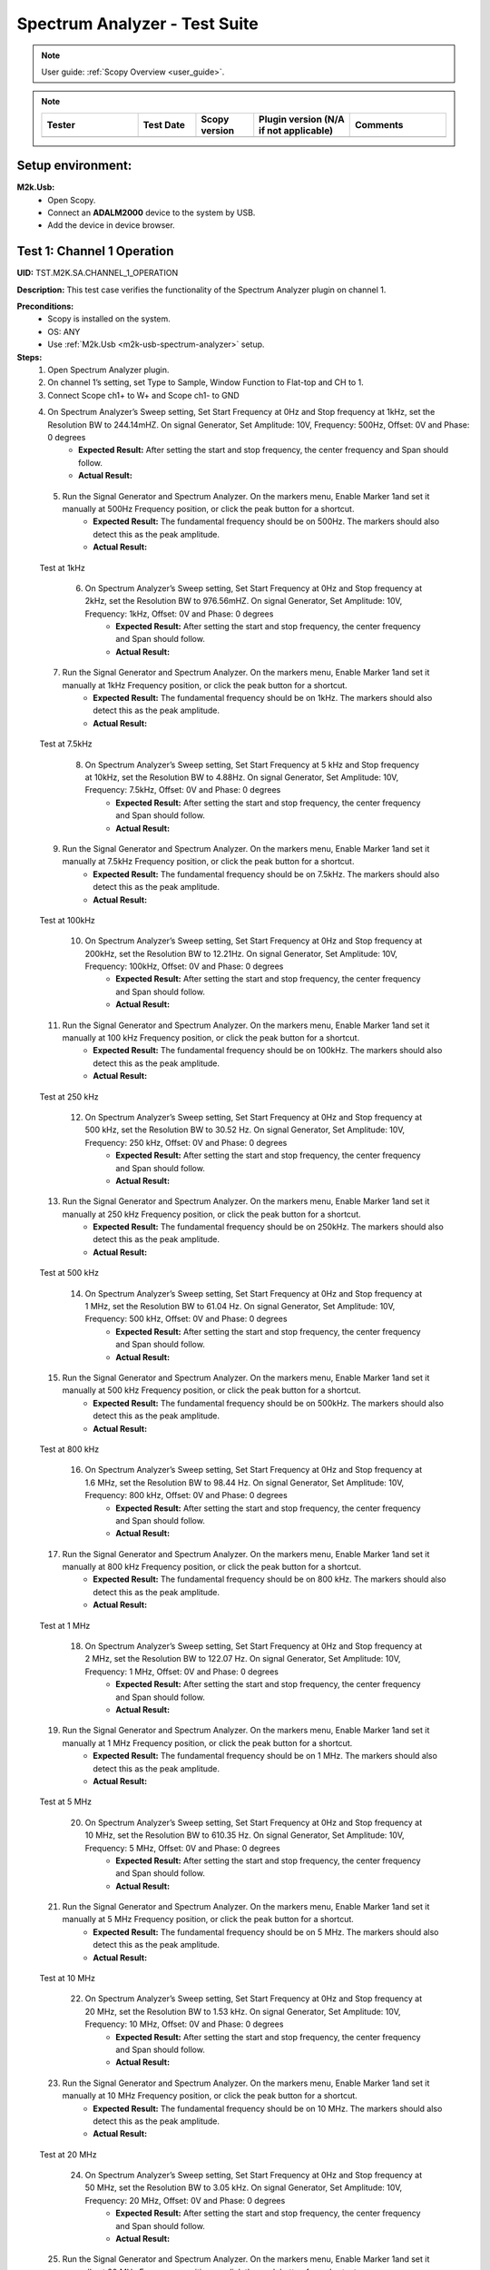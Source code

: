 .. _m2k_spectrum_analyzer_tests:

Spectrum Analyzer - Test Suite
====================================================================================================

.. note::

    User guide: :ref:`Scopy Overview <user_guide>`.


.. note::
    .. list-table:: 
       :widths: 50 30 30 50 50
       :header-rows: 1

       * - Tester
         - Test Date
         - Scopy version
         - Plugin version (N/A if not applicable)
         - Comments
       * - 
         - 
         - 
         - 
         - 

Setup environment:
----------------------------------------------------------------------------------------------------

.. _m2k-usb-spectrum-analyzer:

**M2k.Usb:**
        - Open Scopy.
        - Connect an **ADALM2000** device to the system by USB.
        - Add the device in device browser.

Test 1: Channel 1 Operation
----------------------------------------------------------------------------------------------------

**UID:** TST.M2K.SA.CHANNEL_1_OPERATION

**Description:** This test case verifies the functionality of the Spectrum Analyzer plugin on channel 1.

**Preconditions:**
        - Scopy is installed on the system.
        - OS: ANY
        - Use :ref:`M2k.Usb <m2k-usb-spectrum-analyzer>` setup.

**Steps:**
        1. Open Spectrum Analyzer plugin.
        2. On channel 1’s setting, set Type to Sample, Window Function to Flat-top and CH to 1.
        3. Connect Scope ch1+ to W+ and Scope ch1- to GND
        4. On Spectrum Analyzer’s Sweep setting, Set Start Frequency at 0Hz and Stop frequency at 1kHz, set the Resolution BW to 244.14mHZ. On signal Generator, Set Amplitude: 10V, Frequency: 500Hz, Offset: 0V and Phase: 0 degrees
                - **Expected Result:** After setting the start and stop frequency, the center frequency and Span should follow.
                - **Actual Result:**

..
  Actual test result goes here.
..

        5. Run the Signal Generator and Spectrum Analyzer. On the markers menu, Enable Marker 1and set it manually at 500Hz Frequency position, or click the peak button for a shortcut.
                - **Expected Result:** The fundamental frequency should be on 500Hz. The markers should also detect this as the peak amplitude.
                - **Actual Result:**

..
  Actual test result goes here.
..

      Test at 1kHz
      
        6. On Spectrum Analyzer’s Sweep setting, Set Start Frequency at 0Hz and Stop frequency at 2kHz, set the Resolution BW to 976.56mHZ. On signal Generator, Set Amplitude: 10V, Frequency: 1kHz, Offset: 0V and Phase: 0 degrees
                - **Expected Result:** After setting the start and stop frequency, the center frequency and Span should follow.
                - **Actual Result:**

..
  Actual test result goes here.
..

        7. Run the Signal Generator and Spectrum Analyzer. On the markers menu, Enable Marker 1and set it manually at 1kHz Frequency position, or click the peak button for a shortcut.
                - **Expected Result:** The fundamental frequency should be on 1kHz. The markers should also detect this as the peak amplitude.
                - **Actual Result:**

..
  Actual test result goes here.
..

      Test at 7.5kHz
      
        8. On Spectrum Analyzer’s Sweep setting, Set Start Frequency at 5 kHz and Stop frequency at 10kHz, set the Resolution BW to 4.88Hz. On signal Generator, Set Amplitude: 10V, Frequency: 7.5kHz, Offset: 0V and Phase: 0 degrees
                - **Expected Result:** After setting the start and stop frequency, the center frequency and Span should follow.
                - **Actual Result:**

..
  Actual test result goes here.
..

        9. Run the Signal Generator and Spectrum Analyzer. On the markers menu, Enable Marker 1and set it manually at 7.5kHz Frequency position, or click the peak button for a shortcut.
                - **Expected Result:** The fundamental frequency should be on 7.5kHz. The markers should also detect this as the peak amplitude.
                - **Actual Result:**

..
  Actual test result goes here.
..

      Test at 100kHz
      
        10. On Spectrum Analyzer’s Sweep setting, Set Start Frequency at 0Hz and Stop frequency at 200kHz, set the Resolution BW to 12.21Hz. On signal Generator, Set Amplitude: 10V, Frequency: 100kHz, Offset: 0V and Phase: 0 degrees
                - **Expected Result:** After setting the start and stop frequency, the center frequency and Span should follow.
                - **Actual Result:**

..
  Actual test result goes here.
..

        11. Run the Signal Generator and Spectrum Analyzer. On the markers menu, Enable Marker 1and set it manually at 100 kHz Frequency position, or click the peak button for a shortcut.
                - **Expected Result:** The fundamental frequency should be on 100kHz. The markers should also detect this as the peak amplitude.
                - **Actual Result:**

..
  Actual test result goes here.
..

      Test at 250 kHz
      
        12. On Spectrum Analyzer’s Sweep setting, Set Start Frequency at 0Hz and Stop frequency at 500 kHz, set the Resolution BW to 30.52 Hz. On signal Generator, Set Amplitude: 10V, Frequency: 250 kHz, Offset: 0V and Phase: 0 degrees
                - **Expected Result:** After setting the start and stop frequency, the center frequency and Span should follow.
                - **Actual Result:**

..
  Actual test result goes here.
..

        13. Run the Signal Generator and Spectrum Analyzer. On the markers menu, Enable Marker 1and set it manually at 250 kHz Frequency position, or click the peak button for a shortcut.
                - **Expected Result:** The fundamental frequency should be on 250kHz. The markers should also detect this as the peak amplitude.
                - **Actual Result:**

..
  Actual test result goes here.
..

      Test at 500 kHz
      
        14. On Spectrum Analyzer’s Sweep setting, Set Start Frequency at 0Hz and Stop frequency at 1 MHz, set the Resolution BW to 61.04 Hz. On signal Generator, Set Amplitude: 10V, Frequency: 500 kHz, Offset: 0V and Phase: 0 degrees
                - **Expected Result:** After setting the start and stop frequency, the center frequency and Span should follow.
                - **Actual Result:**

..
  Actual test result goes here.
..

        15. Run the Signal Generator and Spectrum Analyzer. On the markers menu, Enable Marker 1and set it manually at 500 kHz Frequency position, or click the peak button for a shortcut.
                - **Expected Result:** The fundamental frequency should be on 500kHz. The markers should also detect this as the peak amplitude.
                - **Actual Result:**

..
  Actual test result goes here.
..

      Test at 800 kHz
      
        16. On Spectrum Analyzer’s Sweep setting, Set Start Frequency at 0Hz and Stop frequency at 1.6 MHz, set the Resolution BW to 98.44 Hz. On signal Generator, Set Amplitude: 10V, Frequency: 800 kHz, Offset: 0V and Phase: 0 degrees
                - **Expected Result:** After setting the start and stop frequency, the center frequency and Span should follow.
                - **Actual Result:**

..
  Actual test result goes here.
..

        17. Run the Signal Generator and Spectrum Analyzer. On the markers menu, Enable Marker 1and set it manually at 800 kHz Frequency position, or click the peak button for a shortcut.
                - **Expected Result:** The fundamental frequency should be on 800 kHz. The markers should also detect this as the peak amplitude.
                - **Actual Result:**

..
  Actual test result goes here.
..

      Test at 1 MHz
      
        18. On Spectrum Analyzer’s Sweep setting, Set Start Frequency at 0Hz and Stop frequency at 2 MHz, set the Resolution BW to 122.07 Hz. On signal Generator, Set Amplitude: 10V, Frequency: 1 MHz, Offset: 0V and Phase: 0 degrees
                - **Expected Result:** After setting the start and stop frequency, the center frequency and Span should follow.
                - **Actual Result:**

..
  Actual test result goes here.
..

        19. Run the Signal Generator and Spectrum Analyzer. On the markers menu, Enable Marker 1and set it manually at 1 MHz Frequency position, or click the peak button for a shortcut.
                - **Expected Result:** The fundamental frequency should be on 1 MHz. The markers should also detect this as the peak amplitude.
                - **Actual Result:**

..
  Actual test result goes here.
..

      Test at 5 MHz
      
        20. On Spectrum Analyzer’s Sweep setting, Set Start Frequency at 0Hz and Stop frequency at 10 MHz, set the Resolution BW to 610.35 Hz. On signal Generator, Set Amplitude: 10V, Frequency: 5 MHz, Offset: 0V and Phase: 0 degrees
                - **Expected Result:** After setting the start and stop frequency, the center frequency and Span should follow.
                - **Actual Result:**

..
  Actual test result goes here.
..

        21. Run the Signal Generator and Spectrum Analyzer. On the markers menu, Enable Marker 1and set it manually at 5 MHz Frequency position, or click the peak button for a shortcut.
                - **Expected Result:** The fundamental frequency should be on 5 MHz. The markers should also detect this as the peak amplitude.
                - **Actual Result:**

..
  Actual test result goes here.
..

      Test at 10 MHz
      
        22. On Spectrum Analyzer’s Sweep setting, Set Start Frequency at 0Hz and Stop frequency at 20 MHz, set the Resolution BW to 1.53 kHz. On signal Generator, Set Amplitude: 10V, Frequency: 10 MHz, Offset: 0V and Phase: 0 degrees
                - **Expected Result:** After setting the start and stop frequency, the center frequency and Span should follow.
                - **Actual Result:**

..
  Actual test result goes here.
..

        23. Run the Signal Generator and Spectrum Analyzer. On the markers menu, Enable Marker 1and set it manually at 10 MHz Frequency position, or click the peak button for a shortcut.
                - **Expected Result:** The fundamental frequency should be on 10 MHz. The markers should also detect this as the peak amplitude.
                - **Actual Result:**

..
  Actual test result goes here.
..

      Test at 20 MHz
      
        24. On Spectrum Analyzer’s Sweep setting, Set Start Frequency at 0Hz and Stop frequency at 50 MHz, set the Resolution BW to 3.05 kHz. On signal Generator, Set Amplitude: 10V, Frequency: 20 MHz, Offset: 0V and Phase: 0 degrees
                - **Expected Result:** After setting the start and stop frequency, the center frequency and Span should follow.
                - **Actual Result:**

..
  Actual test result goes here.
..

        25. Run the Signal Generator and Spectrum Analyzer. On the markers menu, Enable Marker 1and set it manually at 20 MHz Frequency position, or click the peak button for a shortcut.
                - **Expected Result:** The fundamental frequency should be on 20 MHz. The markers should also detect this as the peak amplitude.
                - **Actual Result:**

..
  Actual test result goes here.
..

**Tested OS:**

..
  Details about the tested OS goes here.

**Comments:**

..
  Any comments about the test goes here.

**Result:** PASS/FAIL

..
  The result of the test goes here (PASS/FAIL).


Test 2: Channel 2 Operation
--------------------------------------------

**UID:** TST.M2K.SA.CHANNEL_2_OPERATION

**Description:** This test case verifies the functionality of the Spectrum Analyzer plugin on channel 2.

**Preconditions:**
        - Scopy is installed on the system.
        - OS: ANY
        - Use :ref:`M2k.Usb <m2k-usb-spectrum-analyzer>` setup.

**Steps:**
        1. Open Spectrum Analyzer plugin.
        2. On Channel 2’s setting, set Type to Sample, Window Function to Flat-top and CH Thickness to 1.
        3. Connect Scope ch2+ to W2+ and Scope ch2- to GND
      
      Test at 500Hz
      
        4. On Spectrum Analyzer’s Sweep setting, Set Start Frequency at 0Hz and Stop frequency at 1kHz, set the Resolution BW to 244.14mHZ. On signal Generator, Set Amplitude: 10V, Frequency: 500Hz, Offset: 0V and Phase: 0 degrees
                - **Expected Result:** After setting the start and stop frequency, the center frequency and Span should follow.
                - **Actual Result:**

..
  Actual test result goes here.
..

        5. Run the Signal Generator and Spectrum Analyzer. On the markers menu, Enable Marker 1and set it manually at 500Hz Frequency position, or click the peak button for a shortcut.
                - **Expected Result:** The fundamental frequency should be on 500Hz. The markers should also detect this as the peak amplitude.
                - **Actual Result:**

..
  Actual test result goes here.
..

      Test at 1kHz
      
        6. On Spectrum Analyzer’s Sweep setting, Set Start Frequency at 0Hz and Stop frequency at 2kHz, set the Resolution BW to 976.56mHZ. On signal Generator, Set Amplitude: 10V, Frequency: 1kHz, Offset: 0V and Phase: 0 degrees
                - **Expected Result:** After setting the start and stop frequency, the center frequency and Span should follow.
                - **Actual Result:**

..
  Actual test result goes here.
..

        7. Run the Signal Generator and Spectrum Analyzer. On the markers menu, Enable Marker 1and set it manually at 1kHz Frequency position, or click the peak button for a shortcut.
                - **Expected Result:** The fundamental frequency should be on 1kHz. The markers should also detect this as the peak amplitude.
                - **Actual Result:**

..
  Actual test result goes here.
..

      Test at 7.5kHz
      
        8. On Spectrum Analyzer’s Sweep setting, Set Start Frequency at 5 kHz and Stop frequency at 10kHz, set the Resolution BW to 4.88Hz. On signal Generator, Set Amplitude: 10V, Frequency: 7.5kHz, Offset: 0V and Phase: 0 degrees
                - **Expected Result:** After setting the start and stop frequency, the center frequency and Span should follow.
                - **Actual Result:**

..
  Actual test result goes here.
..

        9. Run the Signal Generator and Spectrum Analyzer. On the markers menu, Enable Marker 1and set it manually at 7.5kHz Frequency position, or click the peak button for a shortcut.
                - **Expected Result:** The fundamental frequency should be on 7.5kHz. The markers should also detect this as the peak amplitude.
                - **Actual Result:**

..
  Actual test result goes here.
..

      Test at 100kHz
      
        10. On Spectrum Analyzer’s Sweep setting, Set Start Frequency at 0Hz and Stop frequency at 200kHz, set the Resolution BW to 12.21Hz. On signal Generator, Set Amplitude: 10V, Frequency: 100kHz, Offset: 0V and Phase: 0 degrees
                - **Expected Result:** After setting the start and stop frequency, the center frequency and Span should follow.
                - **Actual Result:**

..
  Actual test result goes here.
..

        11. Run the Signal Generator and Spectrum Analyzer. On the markers menu, Enable Marker 1and set it manually at 100 kHz Frequency position, or click the peak button for a shortcut.
                - **Expected Result:** The fundamental frequency should be on 100kHz. The markers should also detect this as the peak amplitude.
                - **Actual Result:**

..
  Actual test result goes here.
..

      Test at 250 kHz
      
        12. On Spectrum Analyzer’s Sweep setting, Set Start Frequency at 0Hz and Stop frequency at 500 kHz, set the Resolution BW to 30.52 Hz. On signal Generator, Set Amplitude: 10V, Frequency: 250 kHz, Offset: 0V and Phase: 0 degrees
                - **Expected Result:** After setting the start and stop frequency, the center frequency and Span should follow.
                - **Actual Result:**

..
  Actual test result goes here.
..

        13. Run the Signal Generator and Spectrum Analyzer. On the markers menu, Enable Marker 1and set it manually at 250 kHz Frequency position, or click the peak button for a shortcut.
                - **Expected Result:** The fundamental frequency should be on 250kHz. The markers should also detect this as the peak amplitude.
                - **Actual Result:**

..
  Actual test result goes here.
..

      Test at 500 kHz
      
        14. On Spectrum Analyzer’s Sweep setting, Set Start Frequency at 0Hz and Stop frequency at 1 MHz, set the Resolution BW to 61.04 Hz. On signal Generator, Set Amplitude: 10V, Frequency: 500 kHz, Offset: 0V and Phase: 0 degrees
                - **Expected Result:** After setting the start and stop frequency, the center frequency and Span should follow.
                - **Actual Result:**

..
  Actual test result goes here.
..

        15. Run the Signal Generator and Spectrum Analyzer. On the markers menu, Enable Marker 1and set it manually at 500 kHz Frequency position, or click the peak button for a shortcut.
                - **Expected Result:** The fundamental frequency should be on 500kHz. The markers should also detect this as the peak amplitude.
                - **Actual Result:**

..
  Actual test result goes here.
..

      Test at 800 kHz
      
        16. On Spectrum Analyzer’s Sweep setting, Set Start Frequency at 0Hz and Stop frequency at 1.6 MHz, set the Resolution BW to 98.44 Hz. On signal Generator, Set Amplitude: 10V, Frequency: 800 kHz, Offset: 0V and Phase: 0 degrees
                - **Expected Result:** After setting the start and stop frequency, the center frequency and Span should follow.
                - **Actual Result:**

..
  Actual test result goes here.
..

        17. Run the Signal Generator and Spectrum Analyzer. On the markers menu, Enable Marker 1and set it manually at 800 kHz Frequency position, or click the peak button for a shortcut.
                - **Expected Result:** The fundamental frequency should be on 800 kHz. The markers should also detect this as the peak amplitude.
                - **Actual Result:**

..
  Actual test result goes here.
..

      Test at 1 MHz
      
        18. On Spectrum Analyzer’s Sweep setting, Set Start Frequency at 0Hz and Stop frequency at 2 MHz, set the Resolution BW to 122.07 Hz. On signal Generator, Set Amplitude: 10V, Frequency: 1 MHz, Offset: 0V and Phase: 0 degrees
                - **Expected Result:** After setting the start and stop frequency, the center frequency and Span should follow.
                - **Actual Result:**

..
  Actual test result goes here.
..

        19. Run the Signal Generator and Spectrum Analyzer. On the markers menu, Enable Marker 1and set it manually at 1 MHz Frequency position, or click the peak button for a shortcut.
                - **Expected Result:** The fundamental frequency should be on 1 MHz. The markers should also detect this as the peak amplitude.
                - **Actual Result:**

..
  Actual test result goes here.
..

        Test at 5 MHz
        
        20. On Spectrum Analyzer’s Sweep setting, Set Start Frequency at 0Hz and Stop frequency at 10 MHz, set the Resolution BW to 610.35 Hz. On signal Generator, Set Amplitude: 10V, Frequency: 5 MHz, Offset: 0V and Phase: 0 degrees
                - **Expected Result:** After setting the start and stop frequency, the center frequency and Span should follow.
                - **Actual Result:**

..
  Actual test result goes here.
..

        21. Run the Signal Generator and Spectrum Analyzer. On the markers menu, Enable Marker 1and set it manually at 5 MHz Frequency position, or click the peak button for a shortcut.
                - **Expected Result:** The fundamental frequency should be on 5 MHz. The markers should also detect this as the peak amplitude.
                - **Actual Result:**

..
  Actual test result goes here.
..

      Test at 10 MHz
      
        22. On Spectrum Analyzer’s Sweep setting, Set Start Frequency at 0Hz and Stop frequency at 20 MHz, set the Resolution BW to 1.53 kHz. On signal Generator, Set Amplitude: 10V, Frequency: 10 MHz, Offset: 0V and Phase: 0 degrees
                - **Expected Result:** After setting the start and stop frequency, the center frequency and Span should follow.
                - **Actual Result:**

..
  Actual test result goes here.
..

        23. Run the Signal Generator and Spectrum Analyzer. On the markers menu, Enable Marker 1and set it manually at 10 MHz Frequency position, or click the peak button for a shortcut.
                - **Expected Result:** The fundamental frequency should be on 10 MHz. The markers should also detect this as the peak amplitude.
                - **Actual Result:**

..
  Actual test result goes here.
..

      Test at 20 MHz
      
        24. On Spectrum Analyzer’s Sweep setting, Set Start Frequency at 0Hz and Stop frequency at 50 MHz, set the Resolution BW to 3.05 kHz. On signal Generator, Set Amplitude: 10V, Frequency: 20 MHz, Offset: 0V and Phase: 0 degrees
                - **Expected Result:** After setting the start and stop frequency, the center frequency and Span should follow.
                - **Actual Result:**

..
  Actual test result goes here.
..

        25. Run the Signal Generator and Spectrum Analyzer. On the markers menu, Enable Marker 1and set it manually at 20 MHz Frequency position, or click the peak button for a shortcut.
                - **Expected Result:** The fundamental frequency should be on 20 MHz. The markers should also detect this as the peak amplitude.
                - **Actual Result:**

..
  Actual test result goes here.
..

**Tested OS:**

..
  Details about the tested OS goes here.

**Comments:**

..
  Any comments about the test goes here.

**Result:** PASS/FAIL

..
  The result of the test goes here (PASS/FAIL).


Test 3: Channel 1 and 2 Operation
--------------------------------------------

**UID:** TST.M2K.SA.CHANNEL_1_AND_2_OPERATION

**Description:** This test case verifies the functionality of the Spectrum Analyzer plugin on channel 1 and 2.

**Preconditions:**
        - Scopy is installed on the system.
        - OS: ANY
        - Use :ref:`M2k.Usb <m2k-usb-spectrum-analyzer>` setup.

**Steps:**
        1. Testing the marker function for channel 1 and 2
        2. On channel 1 and 2’s setting, set Type to Sample, Window Function to Flat-top and CH Thickness to 1.
        3. Connect Scope ch1+ to W1 and Scope ch1- to GND. Connect Scope ch2+ to W2 and Scope ch2- to GND
        4. On Spectrum Analyzer’s Sweep setting, Set Start Frequency at 0Hz and Stop frequency at 1MHz, set the Resolution BW to 61.04Hz. On signal Generator, Set Channel 1’s Amplitude: 10V, Frequency: 250 kHz, Offset: 0V and Phase: 0 degrees. Set Channel 2’s Amplitude: 10V, Frequency: 750 kHz, Offset: 0V and Phase: 0 degrees
        5. Open the marker setting and select channel 1. Enable marker 1,2,3,4 or 5.
                - **Expected Result:** The marker is enabled when the number box is filled with color. The initial position of the marker is on the center frequency of the window.
                - **Actual Result:**

..
  Actual test result goes here.
..

        6. Click the peak button.
                - **Expected Result:** The marker highlighted should detect the fundamental frequency of the channel 1’s signal which is on 250kHz.
                - **Actual Result:**

..
  Actual test result goes here.
..

        7. Click the “→ peak” button.
                - **Expected Result:** The marker highlighted shouldn’t detect the fundamental frequency of the channel 2’s signal which is on 750kHz.
                - **Actual Result:**

..
  Actual test result goes here.
..

        8. Click the “Down Ampl” button.
                - **Expected Result:** The marker should detect the next lower amplitude signal compared from the previous point within the channel 1’s spectrum.
                - **Actual Result:**

..
  Actual test result goes here.
..

        9. Click the “Up Ampl” button.
                - **Expected Result:** The marker should detect the next higher amplitude signal compared from the previous point within the channel 1’s spectrum.
                - **Actual Result:**

..
  Actual test result goes here.
..

        10. Open the marker setting and select channel 2. Enable marker 1,2,3,4 or 5.
                - **Expected Result:** The marker is enabled when the number box is filled with color. The initial position of the marker is on the center frequency of the window.
                - **Actual Result:**

..
  Actual test result goes here.
..

        11. Click the peak button.
                - **Expected Result:** The marker highlighted should detect the fundamental frequency of the channel 2’s signal which is on 750kHz.
                - **Actual Result:**

..
  Actual test result goes here.
..

        12. Click the “← peak” button.
                - **Expected Result:** The marker highlighted shouldn’t detect the fundamental frequency of the channel 1’s signal which is on 250kHz.
                - **Actual Result:**

..
  Actual test result goes here.
..

        13. Click the “Down Ampl” button.
                - **Expected Result:** The marker should detect the next lower amplitude signal compared from the previous point within the channel 2’s spectrum.
                - **Actual Result:**

..
  Actual test result goes here.
..

        14. Click the “Up Ampl” button.
                - **Expected Result:** The marker should detect the next higher amplitude signal compared from the previous point within the channel 2’s spectrum.
                - **Actual Result:**

..
  Actual test result goes here.
..

      Testing channel 1 and 2 simultaneously
      
        16. On channel 1 and 2’s setting, set Type to Sample, Window Function to Flat-top.
        17. Connect Scope ch1+ to W1 and Scope ch1- to GND. Connect Scope ch2+ to W2 and Scope ch2- to GND
        18. On Spectrum Analyzer’s Sweep setting, Set Start Frequency at 0Hz and Stop frequency at 500 Hz, set the Resolution BW to 488.28 mHz. On signal Generator, Set Channel 1’s Amplitude: 10V, Frequency: 100 Hz, Offset: 0V and Phase: 0 degrees. Set Channel 2’s Amplitude: 10V, Frequency: 300 Hz, Offset: 0V and Phase: 0 degrees
        19. Run the Signal Generator and Spectrum Analyzer. Set Marker Table on to monitor marker values.
                - **Expected Result:** The fundamental frequency should be on 100 Hz for channel 1 and 300 Hz for channel 2. The signals shouldn’t be interfering the other.
                - **Actual Result:**

..
  Actual test result goes here.
..

        20. Repeat Testing the marker function for channel 1 and 2 from steps 5. to 14.
                - **Expected Result:** The behavior should be the same.
                - **Actual Result:**

..
  Actual test result goes here.
..

        21. On Spectrum Analyzer’s Sweep setting, Set Start Frequency at 0Hz and Stop frequency at 1k Hz, set the Resolution BW to 976.56 mHz. On signal Generator, Set Channel 1’s Amplitude: 10V, Frequency: 200 Hz, Offset: 0V and Phase: 0 degrees. Set Channel 2’s Amplitude: 10V, Frequency: 600 Hz, Offset: 0V and Phase: 0 degrees
        22. Run the Signal Generator and Spectrum Analyzer.
                - **Expected Result:** The fundamental frequency should be on 200 Hz for channel 1 and 600 Hz for channel 2. The signals shouldn’t be interfering the other.
                - **Actual Result:**

..
  Actual test result goes here.
..

        23. Repeat Testing the marker function for channel 1 and 2 from steps 5. to 14.
                - **Expected Result:** The behavior should be the same.
                - **Actual Result:**

..
  Actual test result goes here.
..

        24. On Spectrum Analyzer’s Sweep setting, Set Start Frequency at 0Hz and Stop frequency at 1k Hz, set the Resolution BW to 976.56 mHz. On signal Generator, Set Channel 1’s Amplitude: 10V, Frequency: 300 Hz, Offset: 0V and Phase: 0 degrees. Set Channel 2’s Amplitude: 10V, Frequency: 700 Hz, Offset: 0V and Phase: 0 degrees
        25. Run the Signal Generator and Spectrum Analyzer.
                - **Expected Result:** The fundamental frequency should be on 300 Hz for channel 1 and 700 Hz for channel 2. The signals shouldn’t be interfering the other.
                - **Actual Result:**

..
  Actual test result goes here.
..

        26. Repeat Testing the marker function for channel 1 and 2 from steps 5 to 14.
                - **Expected Result:** The behavior should be the same.
                - **Actual Result:**

..
  Actual test result goes here.
..

        27. On Spectrum Analyzer’s Sweep setting, Set Start Frequency at 0Hz and Stop frequency at 10 kHz, set the Resolution BW to 4.88 Hz. On signal Generator, Set Channel 1’s Amplitude: 10V, Frequency: 4 kHz, Offset: 0V and Phase: 0 degrees. Amplitude: 10V, Frequency: 7k Hz, Offset: 0V and Phase: 0 degrees
        28. Run the Signal Generator and Spectrum Analyzer.
                - **Expected Result:** The fundamental frequency should be on 4 kHz for channel 1 and 7 kHz for channel 2. The signals shouldn’t be interfering the other.
                - **Actual Result:**

..
  Actual test result goes here.
..

        29. Repeat Testing the marker function for channel 1 and 2 from steps 5 to 14.
                - **Expected Result:** The behavior should be the same.
                - **Actual Result:**

..
  Actual test result goes here.
..

        30. On Spectrum Analyzer’s Sweep setting, Set Start Frequency at 0Hz and Stop frequency at 20 kHz, set the Resolution BW to 9.77 Hz. On signal Generator, Set Channel 1’s Amplitude: 10V, Frequency: 10 kHz, Offset: 0V and Phase: 0 degrees. Set Channel 2’s Amplitude: 10V, Frequency: 15 kHz, Offset: 0V and Phase: 0 degrees
        31. Run the Signal Generator and Spectrum Analyzer.
                - **Expected Result:** The fundamental frequency should be on 10 kHz for channel 1 and 15 kHz for channel 2. The signals shouldn’t be interfering the other.
                - **Actual Result:**

..
  Actual test result goes here.
..

        32. Repeat Testing the marker function for channel 1 and 2 from steps 5 to 14.
                - **Expected Result:** The behavior should be the same.
                - **Actual Result:**

..
  Actual test result goes here.
..

        33. On Spectrum Analyzer’s Sweep setting, Set Start Frequency at 0Hz and Stop frequency at 50 kHz, set the Resolution BW to 24.41 Hz. On signal Generator, Set Channel 1’s Amplitude: 10V, Frequency: 25 kHz, Offset: 0V and Phase: 0 degrees. Amplitude: 10V, Frequency: 35 kHz, Offset: 0V and Phase: 0 degrees
        34. Run the Signal Generator and Spectrum Analyzer.
                - **Expected Result:** The fundamental frequency should be on 25 kHz for channel 1 and 35 kHz for channel 2. The signals shouldn’t be interfering the other.
                - **Actual Result:**

..
  Actual test result goes here.
..

        35. Repeat Testing the marker function for channel 1 and 2 from steps 5 to 14.
                - **Expected Result:** The behavior should be the same.
                - **Actual Result:**

..
  Actual test result goes here.
..

        36. On Spectrum Analyzer’s Sweep setting, Set Start Frequency at 0Hz and Stop frequency at 100 kHz, set the Resolution BW to 61.04 Hz. On signal Generator, Set Channel 1’s Amplitude: 10V, Frequency: 50 kHz, Offset: 0V and Phase: 0 degrees. Set Channel 2’s Amplitude: 10V, Frequency: 70 kHz, Offset: 0V and Phase: 0 degrees
        37. Run the Signal Generator and Spectrum Analyzer.
                - **Expected Result:** The fundamental frequency should be on 50 kHz for channel 1 and 70 kHz for channel 2. The signals shouldn’t be interfering the other.
                - **Actual Result:**

..
  Actual test result goes here.
..

        38. Repeat Testing the marker function for channel 1 and 2 from steps 5 to 14.
                - **Expected Result:** The behavior should be the same.
                - **Actual Result:**

..
  Actual test result goes here.
..

**Tested OS:**

..
  Details about the tested OS goes here.

**Comments:**

..
  Any comments about the test goes here.

**Result:** PASS/FAIL

..
  The result of the test goes here (PASS/FAIL).


Test 4: Additional Features
--------------------------------------------

**UID:** TST.M2K.SA.ADDITIONAL_FEATURES

**Description:** This test case verifies the additional features of the Spectrum Analyzer plugin.

**Preconditions:**
        - Scopy is installed on the system.
        - OS: ANY
        - Use :ref:`M2k.Usb <m2k-usb-spectrum-analyzer>` setup.

**Steps:**
        1. Testing channel 1’s trace detector type
        2. On channel 1’s setting, set Type to Sample, Window Function to Flat-top.
        3. Connect Scope ch1+ to W1 and Scope ch1- to GND. Connect Scope ch2+ to W2 and Scope ch2- to GND
        4. On Spectrum Analyzer’s Sweep setting, Set Start Frequency at 0Hz and Stop frequency at 1MHz, set the Resolution BW to 61.04Hz. On signal Generator, Set Channel 1’s Amplitude: 10V, Frequency: 500 kHz, Offset: 0V and Phase: 0 degrees
        5. Test Peak hold Continuous
        6. On channel 1’s setting, set the detector type to Peak hold continuous. Run Spectrum Analyzer and Signal Generator.
                - **Expected Result:** The noise floor of the signal should move up to the peak of the noise floor.
                - **Actual Result:**

..
  Actual test result goes here.
..

        7. On Signal Generator’s channel 1, change the frequency to 250 kHz.
                - **Expected Result:** The signal should be able to capture the fundamental frequency at 250kHz while retaining the previous fundamental frequency from 500kHz signal
                - **Actual Result:**

..
  Actual test result goes here.
..

        Test Min hold Continuous
        
        8. Repeat the steps of testing detector types. On channel 1’s setting, set the detector type to Min hold continuous. Run Spectrum Analyzer and Signal Generator.
                - **Expected Result:** The noise floor of the signal should move down to the minimum value of the noise floor while retaining the fundamental frequency at 500kHz.
                - **Actual Result:**

..
  Actual test result goes here.
..

        9. On Signal Generator’s channel 1, change the frequency to 250 kHz.
                - **Expected Result:** The fundamental frequencies shouldn’t be detected but the noise floor’s should still be moving to the minimum
                - **Actual Result:**

..
  Actual test result goes here.
..

        Testing channel 2’s trace detector type
        
        10. Repeat the steps in channel 1's trace detector using channel 2.
                - **Expected Result:** The response should be the same
                - **Actual Result:**

..
  Actual test result goes here.
..

        Testing the marker table
        
        11. On channel 1’s setting, set Type to Sample, Window Function to Flat-top and.
        12. Connect Scope ch1+ to W1 and Scope ch1- to GND. Connect Scope ch2+ to W2 and Scope ch2- to GND
        13. Set Signal Generator’s channel 1 to the following parameter: Waveformtype: Square Wave, Amplitude: 5V, Frequency: 50kHz, Offset: 0V and Phase 0 degrees. For channel 2 set the following parameters: Waveform type: Triangle , Amplitude: 5V, Frequency: 100kHz, offset: 0V and Phase: 0 degrees
        14. Set Spectrum Analyzer’s channel 1 and 2’s type to sample and Window to Flat top. For the Sweep setting set Start: 0Hz, Stop: 1MHz , Resolution BW: 61.04Hz. Run both Signal Generator and Spectrum Analyzer.
                - **Expected Result:** The spectrum analyzer now displays the FFT signal of both signals with the fundamental frequency and harmonics.
                - **Actual Result:**

..
  Actual test result goes here.
..

        15. On the marker menu, enable the marker table feature.
                - **Expected Result:** The interface should look like the image in the step resource picture.
                - **Actual Result:**

..
  Actual test result goes here.
..

        16. Enable 5 markers for the two channels and distribute each markers on the fundamental frequency or harmonic frequency of the signal by pressing “Up Ampl” or “Dn Ampl”
                - **Expected Result:** For channel 1 the fundamental frequency is on 50kHz and the succeeding harmonics are at 150kHz, 250kHz, 350kHz and 450kHz. For channel 2, the fundamental frequency is on 100kHz and the succeeding harmonics is on 300kHz, 500kHz, 700kHz and 900kHz. See Step resource picture for reference.
                - **Actual Result:**

..
  Actual test result goes here.
..

**Tested OS:**

..
  Details about the tested OS goes here.

**Comments:**

..
  Any comments about the test goes here.

**Result:** PASS/FAIL

..
  The result of the test goes here (PASS/FAIL).

